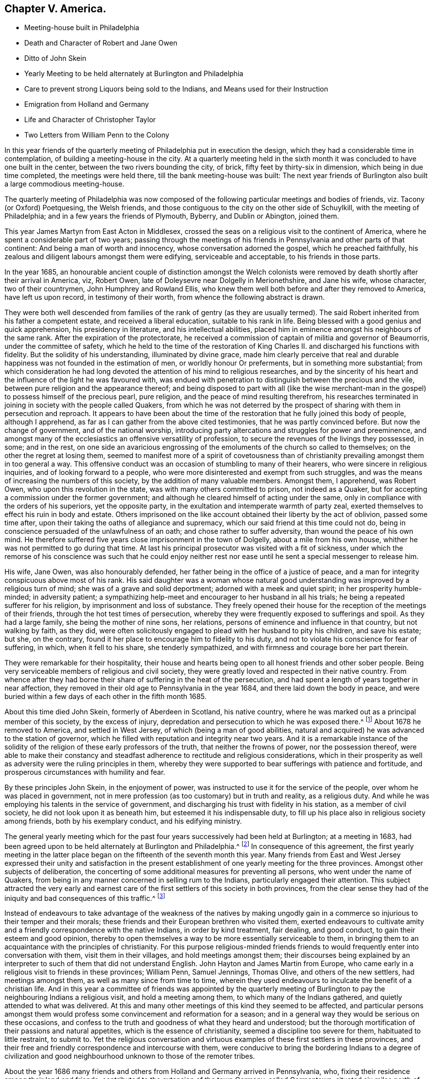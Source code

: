 == Chapter V. America.

[.chapter-synopsis]
* Meeting-house built in Philadelphia
* Death and Character of Robert and Jane Owen
* Ditto of John Skein
* Yearly Meeting to be held alternately at Burlington and Philadelphia
* Care to prevent strong Liquors being sold to the Indians, and Means used for their Instruction
* Emigration from Holland and Germany
* Life and Character of Christopher Taylor
* Two Letters from William Penn to the Colony

In this year friends of the quarterly meeting of Philadelphia put in execution the design,
which they had a considerable time in contemplation,
of building a meeting-house in the city.
At a quarterly meeting held in the sixth month it
was concluded to have one built in the center,
between the two rivers bounding the city, of brick,
fifty feet by thirty-six in dimension, which being in due time completed,
the meetings were held there, till the bank meeting-house was built:
The next year friends of Burlington also built a large commodious meeting-house.

The quarterly meeting of Philadelphia was now composed of
the following particular meetings and bodies of friends,
viz. Tacony (or Oxford) Poetquesing, the Welsh friends,
and those contiguous to the city on the other side of Schuylkill,
with the meeting of Philadelphia; and in a few years the friends of Plymouth, Byberry,
and Dublin or Abington, joined them.

This year James Martyn from East Acton in Middlesex,
crossed the seas on a religious visit to the continent of America,
where he spent a considerable part of two years;
passing through the meetings of his friends in Pennsylvania
and other parts of that continent:
And being a man of worth and innocency, whose conversation adorned the gospel,
which he preached faithfully,
his zealous and diligent labours amongst them were edifying, serviceable and acceptable,
to his friends in those parts.

In the year 1685,
an honourable ancient couple of distinction amongst the Welch colonists
were removed by death shortly after their arrival in America,
viz, Robert Owen, late of Doleysevre near Dolgelly in Merionethshire, and Jane his wife,
whose character, two of their countrymen, John Humphrey and Rowland Ellis,
who knew them well both before and after they removed to America,
have left us upon record, in testimony of their worth,
from whence the following abstract is drawn.

They were both well descended from families of the
rank of gentry (as they are usually termed).
The said Robert inherited from his father a competent estate,
and received a liberal education, suitable to his rank in life.
Being blessed with a good genius and quick apprehension, his presidency in literature,
and his intellectual abilities,
placed him in eminence amongst his neighbours of the same rank.
After the expiration of the protectorate,
he received a commission of captain of militia and governor of Beaumorris,
under the committee of safety,
which he held to the time of the restoration of King
Charles II. and discharged his functions with fidelity.
But the solidity of his understanding, illuminated by divine grace,
made him clearly perceive that real and durable happiness
was not founded in the estimation of men,
or worldly honour Or preferments, but in something more substantial;
from which consideration he had long devoted the
attention of his mind to religious researches,
and by the sincerity of his heart and the influence of the light he was favoured with,
was endued with penetration to distinguish between the precious and the vile,
between pure religion and the appearance thereof;
and being disposed to part with all (like the wise merchant-man
in the gospel) to possess himself of the precious pearl,
pure religion, and the peace of mind resulting therefrom,
his researches terminated in joining in society with the people called Quakers,
from which he was not deterred by the prospect of
sharing with them in persecution and reproach.
It appears to have been about the time of the restoration
that he fully joined this body of people,
although I apprehend, as far as I can gather from the above cited testimonies,
that he was partly convinced before.
But now the change of government, and of the national worship,
introducing party altercations and struggles for power and preeminence,
and amongst many of the ecclesiastics an offensive versatility of profession,
to secure the revenues of the livings they possessed, in some; and in the rest,
on one side an avaricious engrossing of the emoluments of the church so called to themselves;
on the other the regret at losing them,
seemed to manifest more of a spirit of covetousness than of christianity
prevailing amongst them in too general a way.
This offensive conduct was an occasion of stumbling to many of their hearers,
who were sincere in religious inquiries, and of looking forward to a people,
who were more disinterested and exempt from such struggles,
and was the means of increasing the numbers of this society,
by the addition of many valuable members.
Amongst them, I apprehend, was Robert Owen, who upon this revolution in the state,
was with many others committed to prison, not indeed as a Quaker,
but for accepting a commission under the former government;
and although he cleared himself of acting under the same,
only in compliance with the orders of his superiors, yet the opposite party,
in the exultation and intemperate warmth of party zeal,
exerted themselves to effect his ruin in body and estate.
Others imprisoned on the like account obtained their liberty by the act of oblivion,
passed some time after, upon their taking the oaths of allegiance and supremacy,
which our said friend at this time could not do,
being in conscience persuaded of the unlawfulness of an oath;
and chose rather to suffer adversity, than wound the peace of his own mind.
He therefore suffered five years close imprisonment in the town of Dolgelly,
about a mile from his own house, whither he was not permitted to go during that time.
At last his principal prosecutor was visited with a fit of sickness,
under which the remorse of his conscience was such that he could enjoy neither
rest nor ease until he sent a special messenger to release him.

His wife, Jane Owen, was also honourably defended,
her father being in the office of a justice of peace,
and a man for integrity conspicuous above most of his rank.
His said daughter was a woman whose natural good understanding
was improved by a religious turn of mind;
she was of a grave and solid deportment; adorned with a meek and quiet spirit;
in her prosperity humble-minded; in adversity patient;
a sympathizing help-meet and encourager to her husband in all his trials;
he being a repeated sufferer for his religion, by imprisonment and loss of substance.
They freely opened their house for the reception of the meetings of their friends,
through the hot test times of persecution,
whereby they were frequently exposed to sufferings and spoil.
As they had a large family, she being the mother of nine sons, her relations,
persons of eminence and influence in that country, but not walking by faith, as they did,
were often solicitously engaged to plead with her husband to pity his children,
and save his estate; but she, on the contrary,
found it her place to encourage him to fidelity to his duty,
and not to violate his conscience for fear of suffering, in which,
when it fell to his share, she tenderly sympathized,
and with firmness and courage bore her part therein.

They were remarkable for their hospitality,
their house and hearts being open to all honest friends and other sober people.
Being very serviceable members of religious and civil society,
they were greatly loved and respected in their native country.
From whence after they had borne their share of suffering in the heat of the persecution,
and had spent a length of years together in near affection,
they removed in their old age to Pennsylvania in the year 1684,
and there laid down the body in peace,
and were buried within a few days of each other in the fifth month 1685.

About this time died John Skein, formerly of Aberdeen in Scotland, his native country,
where he was marked out as a principal member of this society, by the excess of injury,
depredation and persecution to which he was exposed there.^
footnote:[See vol. 2. p. 464, 468.]
About 1678 he removed to America, and settled in West Jersey,
of which (being a man of good abilities,
natural and acquired) he was advanced to the station of governor,
which he filled with reputation and integrity near two years.
And it is a remarkable instance of the solidity of
the religion of these early professors of the truth,
that neither the frowns of power, nor the possession thereof,
were able to make their constancy and steadfast adherence
to rectitude and religious considerations,
which in their prosperity as well as adversity were the ruling principles in them,
whereby they were supported to bear sufferings with patience and fortitude,
and prosperous circumstances with humility and fear.

By these principles John Skein, in the enjoyment of power,
was instructed to use it for the service of the people,
over whom he was placed in government,
not in mere profession (as too customary) but in truth and reality, as a religious duty.
And while he was employing his talents in the service of government,
and discharging his trust with fidelity in his station, as a member of civil society,
he did not look upon it as beneath him, but esteemed it his indispensable duty,
to fill up his place also in religious society among friends,
both by his exemplary conduct, and his edifying ministry.

The general yearly meeting which for the past four
years successively had been held at Burlington;
at a meeting in 1683,
had been agreed upon to be held alternately at Burlington and Philadelphia.^
footnote:[This yearly meeting was first intended to consist of friends northward,
as far as New England, and southward as far as Carolina:
Maryland sent representatives for some time.
But the distance of their habitations rendering it inconvenient
for friends of the remoter colonies to give their attendance,
the yearly meeting was constituted of the friends of New Jersey and Pennsylvania only,
and so continued several years;
but now a considerable number of friends residing in the western
parts of Virginia and Maryland belong to this yearly meeting,
which since the year 1760 hath been held annually at Philadelphia.]
In consequence of this agreement,
the first yearly meeting in the latter place began
on the fifteenth of the seventh month this year.
Many friends from East and West Jersey expressed their unity and satisfaction
in the present establishment of one yearly meeting for the three provinces.
Amongst other subjects of deliberation,
the concerting of some additional measures for preventing all persons,
who went under the name of Quakers,
from being in any manner concerned in selling rum to the Indians,
particularly engaged their attention.
This subject attracted the very early and earnest care of
the first settlers of this society in both provinces,
from the clear sense they had of the iniquity and bad consequences of this traffic.^
footnote:[The bad consequence and iniquity of this traffic,
is clearly set forth in a pamphlet published in Philadelphia,
entitled Some Observation on the Indian Natives of this Continent.
Much of their blamable conduct, now complained of,
is certainly imputable to a long continued train of fraudulent
and corrupt practices in our intercourse with them,
especially the fatal introduction of strong drink, of which they have often complained,
and desired it might not be brought amongst them,* by which
instead of allaying the ferment of corrupt nature,
by a good example, and the good instruction,
which our superior knowledge would enable us to give them,
too many have been instrumental in working them up to a state of distraction,
which when it has burst forth in vengeance upon ourselves,
is made a pretence for destroying them, as though they were wholly the aggressors.
That Indians may be tempted or provoked to the perpetration of great evils,
by the intemperate love and use of strong liquors, is easily conceived; but whether they,
who, to gratify the cravings of sordid avarice,
furnish them with the intoxicating potion, and then take advantage of their situation,
to impose upon them, and tempt them to evil, are not principally accountable,
for the crimes they commit, and their consequences,
is a query worthy of their most serious consideration.
{footnote-paragraph-split}
+++*+++ At the treaty at Carlisle,
in 1753 the Indians say, "`The Rum ruins us.
We beg you would prevent its coming in such quantities.
We desire it may he forbidden, and none sold in the Indian country;
but that if the Indians will have any, they may go amongst the inhabitants,
and deal with them.
When these Whiskey traders come, they bring 30 or 40 Kegs, and put them before us,
and make us drink,
and get all the skins that should go to pay the debts
we have contracted for goods bought of the fair trader;
and by this means, we not only ruin ourselves,
but them too.`"
{footnote-paragraph-split}
"`The wicked Whiskey sellers,
when they have once got the Indians in liquor,
made them sell their very clothes from their backs.
In short, if this practice be continued, we must be inevitably ruined.
We most earnestly, therefore,
beseech you to remedy it.`"
{footnote-paragraph-split}
We find an early record,
in the history of New Jersey, to the credit of the people of that day.
That at a conference they held with the Indians, where 8 Kings or Chiefs were present,
the speaker expressed himself to the following effect:
"`Strong liquors were sold to us by the Swedes and by the Dutch; these people had no eyes,
they did not see it was hurtful to us; that it made us mad.
We know it is hurtful to us.
Nevertheless, if people will sell it to us, we are so in love with it,
that we cannot forbear; but now there is a people come to live amongst us,
that have eyes; they see it to be for our hurt;
they are willing to deny themselves the profit, for our good.
These people have eyes, we are glad such a people are come,
we must put it down by mutual consent.
We give these four belts of wampum ---to be a witness of this agreement we make with you;
and would have you tell it to your children.`" ]

Instead of endeavours to take advantage of the weakness of the natives by making
ungodly gain in a commerce so injurious to their temper and their morals;
these friends and their European brethren who visited them,
exerted endeavours to cultivate amity and a friendly
correspondence with the native Indians,
in order by kind treatment, fair dealing, and good conduct,
to gain their esteem and good opinion,
thereby to open themselves a way to be more essentially serviceable to them,
in bringing them to an acquaintance with the principles of christianity.
For this purpose religious-minded friends friends to would
frequently enter into conversation with them,
visit them in their villages, and hold meetings amongst them;
their discourses being explained by an interpreter
to such of them that did not understand English.
John Hayton and James Martin from Europe,
who came early in a religious visit to friends in these provinces; William Penn,
Samuel Jennings, Thomas Olive, and others of the new settlers, had meetings amongst them,
as well as many since from time to time,
wherein they used endeavours to inculcate the benefit of a christian life.
And in this year a committee of friends was appointed by the quarterly
meeting of Burlington to pay the neighbouring Indians a religious visit,
and hold a meeting among them, to which many of the Indians gathered,
and quietly attended to what was delivered.
At this and many other meetings of this kind they seemed to be affected,
and particular persons amongst them would profess
some convincement and reformation for a season;
and in a general way they would be serious on these occasions,
and confess to the truth and goodness of what they heard and understood;
but the thorough mortification of their passions and natural appetites,
which is the essence of christianity, seemed a discipline too severe for them,
habituated to little restraint, to submit to.
Yet the religious conversation and virtuous examples
of these first settlers in these provinces,
and their free and friendly correspondence and intercourse with them,
were conducive to bring the bordering Indians to a degree of civilization
and good neighbourhood unknown to those of the remoter tribes.

About the year 1686 many friends and others from Holland and Germany arrived in Pennsylvania,
who, fixing their residence among their land and friends,
contributed to the extension of the town Germany, called Germantown,
situated six miles north of Philadelphia, which had been begun in 1682.
Several of them, I apprehend, emigrated from the Palatinate,
in which province many of the inhabitants had adopted the name and profession of Quakers,
whereby they escaped sharing in the succeeding calamities
of their country in the year 1689,
when Louis the Fourteenth, in the cruel wantonness of power,
caused the fine towns in that principality to be destroyed by fire.

In this year Christopher Taylor of Pennsylvania departed this life.
He was brother to Thomas Taylor, of whom an account hath been given before in 1681.
He is supposed to have been born near Skipton in Yorkshire,
and as well as his brother received a learned education,
to qualify him for the office of the ministry:
and he officiated as preacher among the puritans '`till he was convinced about
the same time with his brother by the ministry of George Fox in 1652,
and after some time he became an approved minister amongst the people called Quakers,
and travelled in many parts of the nation to propagate religion and righteousness,
but was imprisoned at Appleby in Westmorland in 1654, by warrant from Thomas Burton,
a justice, for speaking, what he esteemed his duty,
to a priest in the steeple-house yard,
where he remained under severe sufferings and inhuman usage about two years.
During his imprisonment he wrote a warning to the rulers in England,
especially to the persecuting rulers, priests and people in the county of Westmoreland,
and some other pieces.
After his release from this imprisonment, I have no certain account of his future travels.
At some distance of time I find he kept a boarding-school
of repute at Waltham Abbey in Essex,
for children of both sexes,
during which time he employed his leisure hours in
exercising his pen in the service of truth.
From Waltham he removed about to Edmonton in Middlesex, and continued his school there.
In the discharge of his duty he was remarkably zealous and diligent,
not only in instructing the children under his care in literature,
but in successful endeavours to instill into their
tender minds early impressions of religion,
virtue, and the fear of their maker.
In these laudable endeavours he was effectually seconded
by the joined exertions of his wife,
a faithful woman and a minister, and of his principal assistant, John Materft,
a German by birth, who had received a learned education in his native country,
being also designed for the sacerdotal office;
but being convinced of the principles of the people called Quakers about 1674 there,
he removed to reside amongst his friends in England,
and engaged with Christopher Taylor as assistant in his school,
for which station he was well qualified, not only as a man of literature,
but in the more valuable qualification of the truly religious and faithful man.
The conjoined labours of these worthy men had a remarkable effect
on the minds and manners of the children under their tuition,
of which they published an account this year,
under the title of A Testimony to the Lord`'s Power
and blessed Appearance in and among the Children.
John Matern did not long continue,
but finished his course in this life at Edmonton the 1st of the 7th mo, 1680,
under the consolation of a good conscience,
and a well-grounded hope of entering into eternal rest.
His concern for the lasting good of the children
under his care only left him with his parting breath;
for about four hours before his departure he desired them to be called up into his bed-chamber,
and there he prayed for them, and gave them his final exhortation,
to be faithful to the little they knew of the fear and will of their maker,
and that greater degrees would be added.
After his death Christopher Taylor continued his
school at Edmonton between two and three years,
during which time he wrote a cautionary epistle to
friends in relation to William Rogers`'s writings,
and an answer to two of his libels.
About the year 1682, resigning his school to George Keith,
he removed with his wife to Pennsylvania, where she died in the year 1685,
and himself the next year.
And although the residence of this valuable man was of no long duration in this colony,
he lived long enough to impress his friends there with a lively sense of his worth,
and of their loss in his so speedy removal, as appears by their testimony,
that he was a diligent and faithful minister among them; in the exercise of his gift,
pertinent, clear and affecting; in prayer, solemn, reverent and weighty;
in his general deportment, circumspect, meek and humble.
He was also, in a civil capacity,
a very respectable and serviceable member of the colony of Pennsylvania,
and for his services the few years he lived there,
seems to have been regarded by them as one of the best men of the age in which he lived.

William Penn, at different times in the year 1689,
sent the following letters to his friends in Pennsylvania;

[.embedded-content-document.epistle]
--

[.salutation]
My dear Friends and Brethren,

If it be with you, as I can say it is with me in the presence of God,
then are we one in him; for neither length of days, nor distance of place,
nor all the many waters between us, can separate my heart and affections from you;
but my love, yea the love of God my father, and your father, abounds towards you,
with endeared salutations to you all; and for you, and the blessing of you and yours,
with grace, peace and prosperity,
are my knees bowed to the God of all our mercies and preservations; that a holy,
blameless people, without guile and wrath, brawling and selfishness,
you may be made and kept in all things.
That God may spread his great name over you, and make a wall of defence about you,
and create a glory upon the same, to your unspeakable joy,
and the renown of his own great power; for this mine eyes have beheld under the sun,
that all is vanity in comparison of him,
and that happy and blessed is that people whose God is the Lord.
For the nation or province upon the earth that will not reverence him,
and call in righteousness upon him,
and in all their undertakings have his glory first in their eyes, shall be cut off.
He will vex, visit and trouble that people,
that they may know that he ruleth in the kingdoms of men.
Therefore the Lord guide you by his own spirit, and preserve you a lively,
green and savoury people to his praise.
Amen.

Great revolutions have been of late in this land of your nativity,
and where they may period the Lord knows;
it can be no new thing for us to meet with exercises.
Europe looks like a sea of trouble; wars all over it, like to be this summer;
I strongly desire to see you before it be spent, if the Lord will;
and I can say in his sight,
that to improve my interest with King James for tender consciences,
and that a christian liberty might be legally settled, though against my own interest,
was that which has separated me from you chiefly.
I desire your remembrance before the Lord,
as you are not and cannot be forgotten in my addresses and approaches to him,
who rest in his unchangeable love, Dear friends and brethren,
your`'s unalterably in the communion of the precious truth,

[.signed-section-signature]
William Penn

[.signed-section-context-close]
2nd 1st mo 1689

[.postscript]
My love to friends in Jersey, etc.
Let this be read among friends.

--

[.embedded-content-document.epistle]
--

[.signed-section-context-open]
Hammersmith, 30th 10th mo, 1689,

[.salutation]
Dear Friends,

I cannot slip this opportunity, but send you the endeared salutations of my love,
that in the truth gives me frequent occasions to remember you,
and earnestly desire your preservation to God,
as well as your comfort and prosperity about outward things about which have a care,
that they grow not too fast upon you, nor too many for you,
I mean as to the cares and concerns that attend them in the exercise of your spirits;
for it is a blessed state to enjoy and use the world
in the dominion of his life and power,
that has quickened by his light and spirit a people to himself;
for in this stands all our peace and blessedness, that God be eyed in the first place,
that we set him on our right hand, that we set him continually before our eyes,
and that our eye be directed towards him in all things,
as the eye of the handmaid to her mistress,
that we may be able to say in truth and righteousness, We have none in Heaven but him,
nor any on earth besides him- This it is that keeps God`'s people everywhere,
for hereby they put on Christ in all his blessed teachings and leadings,
and make no provision for the flesh, to fulfill the lusts thereof.
Friends, they are deep words, and deeper things; I know you understand me,
and I hope you feel me, who have your eyes to the mark, and look to the joy before you,
that is above all joys in this momentary, troublesome, busy world.
And now, friends, I have a word more to you, and that is this, that faith,
hope and charity are the great helps and marks of true christians, but above all,
charity is the love of God, or divine love.
Blessed are they that come to it, and hold the truth in it, and work and act in it,
for they are poor indeed in spirit of their own, but rich in God`'s; they are meek,
they inherit; all other states are a brangle in comparison, but this enjoys,
this possesses, this reigns.
O come into this love, more and more,
for to this shall all gifts and operations give place,
and they do so in the hearts of those that are come to know charity greatest in them.
It will preserve peace in the church, peace in the state, peace in families,
aye and peace in particular bosoms.
God Almighty draw, I beseech him, all your hearts into this heavenly love more and more,
that the work of it may shine out to God`'s glory and your comfort.

For matters here, as to myself, I am well and free, and for the church of God,
liberty continues; but in the nations of Europe, great wars, and rumours of wars,
such as have not been almost from the beginning; suns are turned into darkness,
and moons into blood, for the notable day is at the door.
It could not be borne from some of you, when you went for America,
that such a day would come, but come and coming it is, for almost every eye sees it,
and tongue says it, and some thousands, alas! have already felt it.
Sanctify, therefore, the Lord in your hearts; be satisfied in him and in your lot,
and walk worthily of his daily mercy, and attendance upon you, and care over you;
and the Lord keep you to the end.
I am, in the truth that makes us near to God, and one to another,

[.signed-section-closing]
Your faithful friend and brother,

[.signed-section-signature]
W+++.+++ Penn.

--
